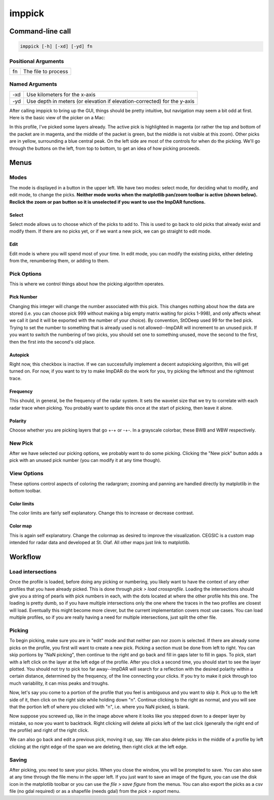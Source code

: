 =======
imppick
=======

Command-line call
=================
.. code-block:: bash

    imppick [-h] [-xd] [-yd] fn

Positional Arguments
--------------------
+----+---------------------+
| fn | The file to process |
+----+---------------------+

Named Arguments
---------------
+-----+--------------------------------------------------------------------------+
| -xd | Use kilometers for the x-axis                                            |
+-----+--------------------------------------------------------------------------+
| -yd | Use depth in meters (or elevation if elevation-corrected) for the y-axis |
+-----+--------------------------------------------------------------------------+

After calling imppick to bring up the GUI, things should be pretty intuitive, but navigation may seem a bit odd at first. Here is the basic view of the picker on a Mac:

.. image:: picking_overview.png

In this profile, I've picked some layers already. The active pick is highlighted in magenta (or rather the top and bottom of the packet are in magenta, and the middle of the packet is green, but the middle is not visible at this zoom). Other picks are in yellow, surrounding a blue central peak. On the left side are most of the controls for when do the picking. We'll go through the buttons on the left, from top to bottom, to get an idea of how picking proceeds.

Menus
=====
Modes
-----
The mode is displayed in a button in the upper left. We have two modes: select mode, for deciding what to modify, and edit mode, to change the picks. **Neither mode works when the matplotlib pan/zoom toolbar is active (shown below). Reclick the zoom or pan button so it is unselected if you want to use the ImpDAR functions.**

.. image:: ./zoom_selected.png

Select
______
Select mode allows us to choose which of the picks to add to. This is used to go back to old picks that already exist and modify them. If there are no picks yet, or if we want a new pick, we can go straight to edit mode.

Edit
____
Edit mode is where you will spend most of your time. In edit mode, you can modify the existing picks, either deleting from the, renumbering them, or adding to them.

Pick Options
------------
This is where we control things about how the picking algorithm operates.

Pick Number
___________
Changing this integer will change the number associated with this pick. This changes nothing about how the data are stored (i.e. you can choose pick 999 without making a big empty matrix waiting for picks 1-998), and only affects wheat we call it (and it will be exported with the number of your choice). By convention, StODeep used 99 for the bed pick. Trying to set the number to something that is already used is not allowed--ImpDAR will increment to an unused pick. If you want to switch the numbering of two picks, you should set one to something unused, move the second to the first, then the first into the second's old place.

Autopick
________
Right now, this checkbox is inactive. If we can successfully implement a decent autopicking algorithm, this will get turned on. For now, if you want to try to make ImpDAR do the work for you, try picking the leftmost and the rightmost trace.

Frequency
_________
This should, in general, be the frequency of the radar system. It sets the wavelet size that we try to correlate with each radar trace when picking. You probably want to update this once at the start of picking, then leave it alone.

Polarity
________
Choose whether you are picking layers that go +-+ or -+-. In a grayscale colorbar, these BWB and WBW respectively.

New Pick
--------
After we have selected our picking options, we probably want to do some picking. Clicking the "New pick" button adds a pick with an unused pick number (you can modify it at any time though).

View Options
------------
These options control aspects of coloring the radargram; zooming and panning are handled directly by matplotlib in the bottom toolbar.

Color limits
____________
The color limits are fairly self explanatory. Change this to increase or decrease contrast.

Color map
_________
This is again self explanatory. Change the colormap as desired to improve the visualization. CEGSIC is a custom map intended for radar data and developed at St. Olaf. All other maps just link to matplotlib.

Workflow
========
Load intersections
------------------
Once the profile is loaded, before doing any picking or numbering, you likely want to have the context of any other profiles that you have already picked. This is done through `pick > load crossprofile`. Loading the intersections should give you a string of pearls with pick numbers in each, with the dots located at where the other profile hits this one. The loading is pretty dumb, so if you have multiple intersections only the one where the traces in the two profiles are closest will load. Eventually this might become more clever, but the current implementation covers most use cases. You can load multiple profiles, so if you are really having a need for multiple intersections, just split the other file.

.. image:: load_cross_profile.png

Picking
-------
To begin picking, make sure you are in "edit" mode and that neither pan nor zoom is selected. If there are already some picks on the profile, you first will want to create a new pick. Picking a section must be done from left to right. You can skip portions by "NaN picking", then continue to the right and go back and fill in gaps later to fill in gaps. To pick, start with a left click on the layer at the left edge of the profile. After you click a second time, you should start to see the layer plotted. You should not try to pick too far away--ImpDAR will search for a reflection with the desired polarity within a certain distance, determined by the frequency, of the line connecting your clicks. If you try to make it pick through too much variability, it can miss peaks and troughs.

.. image:: first_pick.png

Now, let's say you come to a portion of the profile that you feel is ambiguous and you want to skip it. Pick up to the left side of it, then click on the right side while holding down "n". Continue clicking to the right as normal, and you will see that the portion left of where you clicked with "n", i.e. where you NaN picked, is blank.

.. image:: nan_pick.png

Now suppose you screwed up, like in the image above where it looks like you stepped down to a deeper layer by mistake, so now you want to backtrack. Right clicking will delete all picks left of the last click (generally the right end of the profile) and right of the right click.

.. image:: right_click_pick.png

We can also go back and edit a previous pick, moving it up, say. We can also delete picks in the middle of a profile by left clicking at the right edge of the span we are deleting, then right click at the left edge.

Saving
------
After picking, you need to save your picks. When you close the window, you will be prompted to save. You can also save at any time through the file menu in the upper left. If you just want to save an image of the figure, you can use the disk icon in the matplotlib toolbar or you can use the `file > save figure` from the menus. You can also export the picks as a csv file (no gdal required) or as a shapefile (needs gdal) from the `pick > export` menu.
